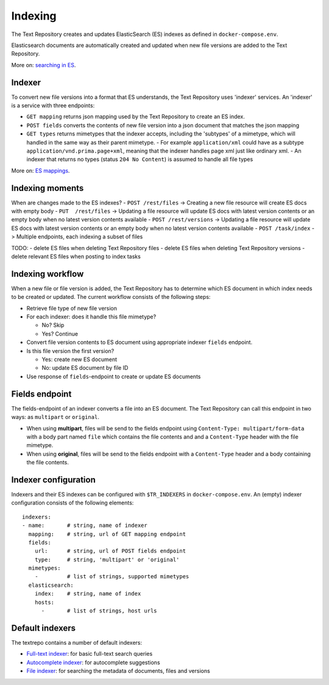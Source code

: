 .. |tr| replace:: Text Repository

Indexing
========

The |tr| creates and updates ElasticSearch (ES) indexes as defined in ``docker-compose.env``.

Elasticsearch documents are automatically created and updated when new file versions are added to the |TR|.

More on: `searching in ES <https://www.elastic.co/guide/en/elastic-stack/current/index.html>`_.

Indexer
-------

To convert new file versions into a format that ES understands, the |tr| uses 'indexer' services.
An 'indexer' is a service with three endpoints:

- ``GET mapping`` returns json mapping used by the |tr| to create an ES index.
- ``POST fields`` converts the contents of new file version into a json document that matches the json mapping
- ``GET types`` returns mimetypes that the indexer accepts, including the 'subtypes' of a mimetype, which will handled in the same way as their parent mimetype.
  - For example ``application/xml`` could have as a subtype ``application/vnd.prima.page+xml``, meaning that the indexer handles page xml just like ordinary xml.
  - An indexer that returns no types (status ``204 No Content``) is assumed to handle all file types

More on: `ES mappings <https://www.elastic.co/guide/en/elasticsearch/reference/current/mapping.html>`_.

Indexing moments
----------------
When are changes made to the ES indexes?
- ``POST /rest/files``    -> Creating a new file resource will create ES docs with empty body
- ``PUT  /rest/files``    -> Updating a file resource will update ES docs with latest version contents or an empty body when no latest version contents available
- ``POST /rest/versions`` -> Updating a file resource will update ES docs with latest version contents or an empty body when no latest version contents available
- ``POST /task/index``    -> Multiple endpoints, each indexing a subset of files

TODO:
- delete ES files when deleting |tr| files
- delete ES files when deleting |tr| versions
- delete relevant ES files when posting to index tasks

Indexing workflow
-----------------

When a new file or file version is added, the |tr| has to determine which ES document in which index needs to be created or updated. The current workflow consists of the following steps:

- Retrieve file type of new file version
- For each indexer: does it handle this file mimetype?

  - No? Skip
  - Yes? Continue

- Convert file version contents to ES document using appropriate indexer ``fields`` endpoint.
- Is this file version the first version?

  - Yes: create new ES document
  - No: update ES document by file ID

- Use response of ``fields``-endpoint to create or update ES documents

Fields endpoint
---------------

The fields-endpoint of an indexer converts a file into an ES document. The |tr| can call this endpoint in two ways: as ``multipart`` or ``original``.

- When using **multipart**, files will be send to the fields endpoint using ``Content-Type: multipart/form-data`` with a body part named ``file`` which contains the file contents and and a ``Content-Type`` header with the file mimetype.
- When using **original**, files will be send to the fields endpoint with a ``Content-Type`` header and a body containing the file contents.

Indexer configuration
---------------------

Indexers and their ES indexes can be configured with ``$TR_INDEXERS`` in  ``docker-compose.env``. An (empty) indexer configuration consists of the following elements: ::

  indexers:
  - name:       # string, name of indexer
    mapping:    # string, url of GET mapping endpoint
    fields:
      url:      # string, url of POST fields endpoint
      type:     # string, 'multipart' or 'original'
    mimetypes:
      -         # list of strings, supported mimetypes
    elasticsearch:
      index:    # string, name of index
      hosts:
        -       # list of strings, host urls


Default indexers
----------------

The textrepo contains a number of default indexers:

- `Full-text indexer <https://github.com/knaw-huc/textrepo/tree/master/elasticsearch/full-text>`_: for basic full-text search queries
- `Autocomplete indexer <https://github.com/knaw-huc/textrepo/tree/master/elasticsearch/autocomplete>`_: for autocomplete suggestions
- `File indexer <https://github.com/knaw-huc/textrepo/tree/master/elasticsearch/file>`_: for searching the metadata of documents, files and versions
